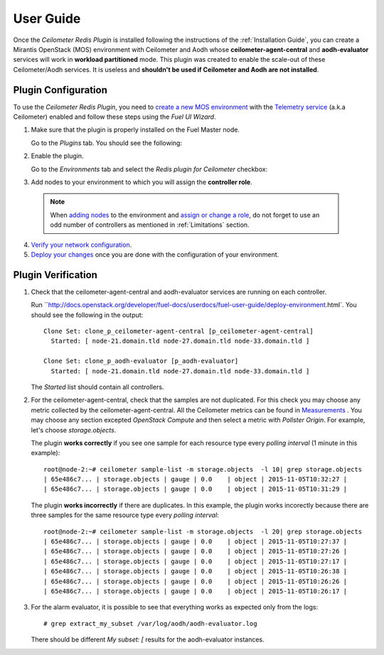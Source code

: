 User Guide
==========

Once the *Ceilometer Redis Plugin* is installed following the instructions of
the :ref:`Installation Guide`, you can create a Mirantis OpenStack (MOS) environment
with Ceilometer and Aodh whose **ceilometer-agent-central** and **aodh-evaluator**
services will work in **workload partitioned** mode.
This plugin was created to enable the scale-out of these Ceilometer/Aodh services.
It is useless and **shouldn't be used if Ceilometer and Aodh are not installed**.

Plugin Configuration
--------------------

To use the *Ceilometer Redis Plugin*, you need to `create a new MOS environment
<http://docs.openstack.org/developer/fuel-docs/userdocs/fuel-user-guide/create-environment.html>`_
with the `Telemetry service
<http://docs.openstack.org/admin-guide/telemetry.html>`_
(a.k.a Ceilometer) enabled and follow these steps using the *Fuel UI Wizard*.

1. Make sure that the plugin is properly installed on the Fuel Master node.

   Go to the *Plugins* tab. You should see the following:

   .. image:: images/redis-plugin-on9-0.png
    :width: 100%

2. Enable the plugin.

   Go to the *Environments* tab and select the *Redis plugin for Ceilometer* checkbox:

   .. image:: images/redis-plugin-9-0.png
    :width: 100%


3.  Add nodes to your environment to which you will assign the **controller role**.

   .. note:: When `adding nodes
      <http://docs.openstack.org/developer/fuel-docs/userdocs/fuel-user-guide/configure-environment/add-nodes.html>`_
      to the environment and `assign or change a role
      <http://docs.openstack.org/developer/fuel-docs/userdocs/fuel-user-guide/configure-environment/change-roles.html>`_,
      do not forget to use an odd number of controllers as mentioned in :ref:`Limitations` section.

4. `Verify your network configuration
   <http://docs.openstack.org/developer/fuel-docs/userdocs/fuel-user-guide/configure-environment/verify-networks.html>`_.

5. `Deploy your changes
   <http://docs.openstack.org/developer/fuel-docs/userdocs/fuel-user-guide/deploy-environment.html>`_
   once you are done with the configuration of your environment.

Plugin Verification
-------------------

#. Check that the ceilometer-agent-central and aodh-evaluator services are running
   on each controller.

   Run ``http://docs.openstack.org/developer/fuel-docs/userdocs/fuel-user-guide/deploy-environment.html`. You should see the following in the output::

     Clone Set: clone_p_ceilometer-agent-central [p_ceilometer-agent-central]
       Started: [ node-21.domain.tld node-27.domain.tld node-33.domain.tld ]

     Clone Set: clone_p_aodh-evaluator [p_aodh-evaluator]
       Started: [ node-21.domain.tld node-27.domain.tld node-33.domain.tld ]

   The *Started* list should contain all controllers.

#. For the ceilometer-agent-central, check that the samples are not duplicated.
   For this check you may choose any metric collected by the ceilometer-agent-central.
   All the Ceilometer metrics can be found in
   `Measurements <http://docs.openstack.org/admin-guide/telemetry-measurements.html>`_ .
   You may choose any section excepted *OpenStack Compute* and then select a metric with *Pollster Origin*.
   For example, let's choose *storage.objects*.

   The plugin **works correctly** if you see one sample for each resource type every
   *polling interval* (1 minute in this example)::

     root@node-2:~# ceilometer sample-list -m storage.objects  -l 10| grep storage.objects
     | 65e486c7... | storage.objects | gauge | 0.0    | object | 2015-11-05T10:32:27 |
     | 65e486c7... | storage.objects | gauge | 0.0    | object | 2015-11-05T10:31:29 |

   The plugin **works incorrectly** if there are duplicates. In this example, the plugin works
   incorectly because there are three samples for the same resource type every *polling interval*::

     root@node-2:~# ceilometer sample-list -m storage.objects  -l 20| grep storage.objects
     | 65e486c7... | storage.objects | gauge | 0.0    | object | 2015-11-05T10:27:37 |
     | 65e486c7... | storage.objects | gauge | 0.0    | object | 2015-11-05T10:27:26 |
     | 65e486c7... | storage.objects | gauge | 0.0    | object | 2015-11-05T10:27:17 |
     | 65e486c7... | storage.objects | gauge | 0.0    | object | 2015-11-05T10:26:38 |
     | 65e486c7... | storage.objects | gauge | 0.0    | object | 2015-11-05T10:26:26 |
     | 65e486c7... | storage.objects | gauge | 0.0    | object | 2015-11-05T10:26:17 |

#. For the alarm evaluator, it is possible to see that everything works as expected
   only from the logs::

   # grep extract_my_subset /var/log/aodh/aodh-evaluator.log

   There should be different *My subset: [* results for the aodh-evaluator instances.
